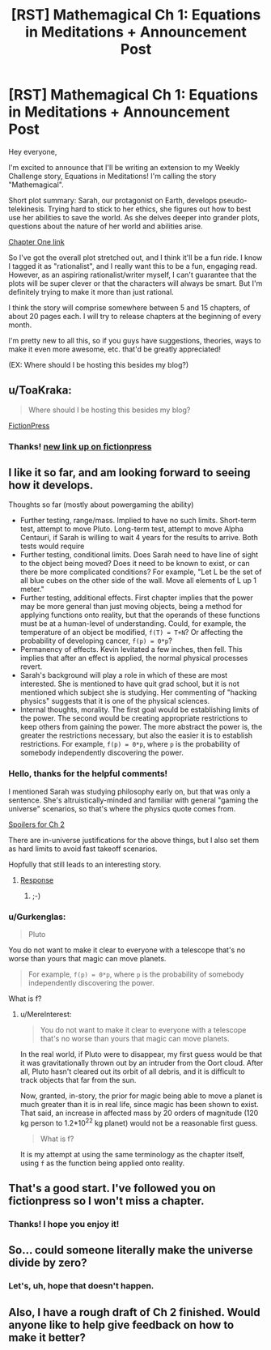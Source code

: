 #+TITLE: [RST] Mathemagical Ch 1: Equations in Meditations + Announcement Post

* [RST] Mathemagical Ch 1: Equations in Meditations + Announcement Post
:PROPERTIES:
:Author: owenshen24
:Score: 16
:DateUnix: 1486186468.0
:DateShort: 2017-Feb-04
:END:
Hey everyone,

I'm excited to announce that I'll be writing an extension to my Weekly Challenge story, Equations in Meditations! I'm calling the story "Mathemagical".

Short plot summary: Sarah, our protagonist on Earth, develops pseudo-telekinesis. Trying hard to stick to her ethics, she figures out how to best use her abilities to save the world. As she delves deeper into grander plots, questions about the nature of her world and abilities arise.

[[https://mindlevelup.wordpress.com/2017/02/04/mathemagical-1/][Chapter One link]]

So I've got the overall plot stretched out, and I think it'll be a fun ride. I know I tagged it as "rationalist", and I really want this to be a fun, engaging read. However, as an aspiring rationalist/writer myself, I can't guarantee that the plots will be super clever or that the characters will always be smart. But I'm definitely trying to make it more than just rational.

I think the story will comprise somewhere between 5 and 15 chapters, of about 20 pages each. I will try to release chapters at the beginning of every month.

I'm pretty new to all this, so if you guys have suggestions, theories, ways to make it even more awesome, etc. that'd be greatly appreciated!

(EX: Where should I be hosting this besides my blog?)


** u/ToaKraka:
#+begin_quote
  Where should I be hosting this besides my blog?
#+end_quote

[[https://www.fictionpress.com/][FictionPress]]
:PROPERTIES:
:Author: ToaKraka
:Score: 4
:DateUnix: 1486211024.0
:DateShort: 2017-Feb-04
:END:

*** Thanks! [[https://www.fictionpress.com/s/3300970/1/Mathemagical-Chapter-1-Equations-in-Meditations][new link up on fictionpress]]
:PROPERTIES:
:Author: owenshen24
:Score: 2
:DateUnix: 1486256894.0
:DateShort: 2017-Feb-05
:END:


** I like it so far, and am looking forward to seeing how it develops.

Thoughts so far (mostly about powergaming the ability)

- Further testing, range/mass. Implied to have no such limits. Short-term test, attempt to move Pluto. Long-term test, attempt to move Alpha Centauri, if Sarah is willing to wait 4 years for the results to arrive. Both tests would require
- Further testing, conditional limits. Does Sarah need to have line of sight to the object being moved? Does it need to be known to exist, or can there be more complicated conditions? For example, "Let L be the set of all blue cubes on the other side of the wall. Move all elements of L up 1 meter."
- Further testing, additional effects. First chapter implies that the power may be more general than just moving objects, being a method for applying functions onto reality, but that the operands of these functions must be at a human-level of understanding. Could, for example, the temperature of an object be modified, =f(T) = T+N=? Or affecting the probability of developing cancer, =f(p) = 0*p=?
- Permanency of effects. Kevin levitated a few inches, then fell. This implies that after an effect is applied, the normal physical processes revert.
- Sarah's background will play a role in which of these are most interested. She is mentioned to have quit grad school, but it is not mentioned which subject she is studying. Her commenting of "hacking physics" suggests that it is one of the physical sciences.
- Internal thoughts, morality. The first goal would be establishing limits of the power. The second would be creating appropriate restrictions to keep others from gaining the power. The more abstract the power is, the greater the restrictions necessary, but also the easier it is to establish restrictions. For example, =f(p) = 0*p=, where =p= is the probability of somebody independently discovering the power.
:PROPERTIES:
:Author: MereInterest
:Score: 2
:DateUnix: 1486217066.0
:DateShort: 2017-Feb-04
:END:

*** Hello, thanks for the helpful comments!

I mentioned Sarah was studying philosophy early on, but that was only a sentence. She's altruistically-minded and familiar with general "gaming the universe" scenarios, so that's where the physics quote comes from.

[[#s][Spoilers for Ch 2]]

There are in-universe justifications for the above things, but I also set them as hard limits to avoid fast takeoff scenarios.

Hopfully that still leads to an interesting story.
:PROPERTIES:
:Author: owenshen24
:Score: 1
:DateUnix: 1486219855.0
:DateShort: 2017-Feb-04
:END:

**** [[#s][Response]]
:PROPERTIES:
:Author: Gurkenglas
:Score: 2
:DateUnix: 1486241534.0
:DateShort: 2017-Feb-05
:END:

***** ;-)
:PROPERTIES:
:Author: owenshen24
:Score: 1
:DateUnix: 1486246816.0
:DateShort: 2017-Feb-05
:END:


*** u/Gurkenglas:
#+begin_quote
  Pluto
#+end_quote

You do not want to make it clear to everyone with a telescope that's no worse than yours that magic can move planets.

#+begin_quote
  For example, =f(p) = 0*p=, where =p= is the probability of somebody independently discovering the power.
#+end_quote

What is f?
:PROPERTIES:
:Author: Gurkenglas
:Score: 1
:DateUnix: 1486241101.0
:DateShort: 2017-Feb-05
:END:

**** u/MereInterest:
#+begin_quote
  You do not want to make it clear to everyone with a telescope that's no worse than yours that magic can move planets.
#+end_quote

In the real world, if Pluto were to disappear, my first guess would be that it was gravitationally thrown out by an intruder from the Oort cloud. After all, Pluto hasn't cleared out its orbit of all debris, and it is difficult to track objects that far from the sun.

Now, granted, in-story, the prior for magic being able to move a planet is much greater than it is in real life, since magic has been shown to exist. That said, an increase in affected mass by 20 orders of magnitude (120 kg person to 1.2*10^{22} kg planet) would not be a reasonable first guess.

#+begin_quote
  What is f?
#+end_quote

It is my attempt at using the same terminology as the chapter itself, using =f= as the function being applied onto reality.
:PROPERTIES:
:Author: MereInterest
:Score: 1
:DateUnix: 1486243260.0
:DateShort: 2017-Feb-05
:END:


** That's a good start. I've followed you on fictionpress so I won't miss a chapter.
:PROPERTIES:
:Author: MoralRelativity
:Score: 1
:DateUnix: 1486270356.0
:DateShort: 2017-Feb-05
:END:

*** Thanks! I hope you enjoy it!
:PROPERTIES:
:Author: owenshen24
:Score: 1
:DateUnix: 1486275058.0
:DateShort: 2017-Feb-05
:END:


** So... could someone literally make the universe divide by zero?
:PROPERTIES:
:Author: PenultimatePresence
:Score: 1
:DateUnix: 1486448035.0
:DateShort: 2017-Feb-07
:END:

*** Let's, uh, hope that doesn't happen.
:PROPERTIES:
:Author: owenshen24
:Score: 1
:DateUnix: 1486479105.0
:DateShort: 2017-Feb-07
:END:


** Also, I have a rough draft of Ch 2 finished. Would anyone like to help give feedback on how to make it better?
:PROPERTIES:
:Author: owenshen24
:Score: 1
:DateUnix: 1486489600.0
:DateShort: 2017-Feb-07
:END:
